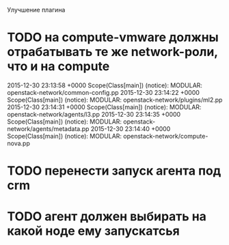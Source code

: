 Улучшение плагина
* TODO на compute-vmware должны отрабатывать те же network-роли, что и на compute
  2015-12-30 23:13:58 +0000 Scope(Class[main]) (notice): MODULAR: openstack-network/common-config.pp
  2015-12-30 23:14:22 +0000 Scope(Class[main]) (notice): MODULAR: openstack-network/plugins/ml2.pp
  2015-12-30 23:14:31 +0000 Scope(Class[main]) (notice): MODULAR: openstack-network/agents/l3.pp
  2015-12-30 23:14:35 +0000 Scope(Class[main]) (notice): MODULAR: openstack-network/agents/metadata.pp
  2015-12-30 23:14:40 +0000 Scope(Class[main]) (notice): MODULAR: openstack-network/compute-nova.pp
* TODO перенести запуск агента под crm
* TODO агент должен выбирать на какой ноде ему запускатсья

